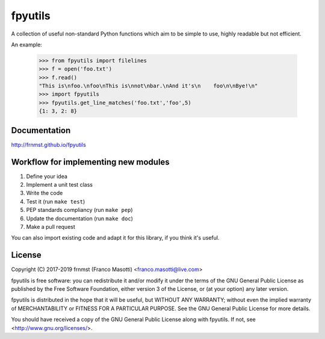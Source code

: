 fpyutils
========

A collection of useful non-standard Python functions which aim to be simple to
use, highly readable but not efficient.


An example:

    >>> from fpyutils import filelines
    >>> f = open('foo.txt')
    >>> f.read()
    "This is\nfoo.\nfoo\nThis is\nnot\nbar.\nAnd it's\n    foo\n\nBye!\n"
    >>> import fpyutils
    >>> fpyutils.get_line_matches('foo.txt','foo',5)
    {1: 3, 2: 8}

Documentation
-------------

http://frnmst.github.io/fpyutils

Workflow for implementing new modules
-------------------------------------

1. Define your idea
2. Implement a unit test class
3. Write the code
4. Test it (run ``make test``)
5. PEP standards compliancy (run ``make pep``)
6. Update the documentation (run ``make doc``)
7. Make a pull request

You can also import existing code and adapt it for this library,
if you think it's useful.

License
-------

Copyright (C) 2017-2019 frnmst (Franco Masotti) <franco.masotti@live.com>

fpyutils is free software: you can redistribute it and/or modify
it under the terms of the GNU General Public License as published by
the Free Software Foundation, either version 3 of the License, or
(at your option) any later version.

fpyutils is distributed in the hope that it will be useful,
but WITHOUT ANY WARRANTY; without even the implied warranty of
MERCHANTABILITY or FITNESS FOR A PARTICULAR PURPOSE.  See the
GNU General Public License for more details.

You should have received a copy of the GNU General Public License
along with fpyutils.  If not, see <http://www.gnu.org/licenses/>.
